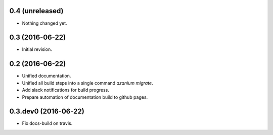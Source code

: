 0.4 (unreleased)
================

- Nothing changed yet.


0.3 (2016-06-22)
================
- Initial revision.


0.2 (2016-06-22)
=================
- Unified documentation.
- Unified all build steps into a single command `azanium migrate`.
- Add slack notifications for build progress.
- Prepare automation of documentation build to github pages.

0.3.dev0 (2016-06-22)
=====================
- Fix docs-build on travis.
